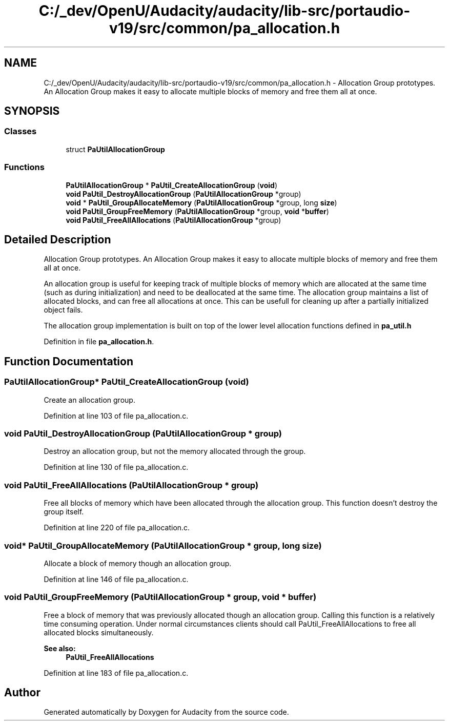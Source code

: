 .TH "C:/_dev/OpenU/Audacity/audacity/lib-src/portaudio-v19/src/common/pa_allocation.h" 3 "Thu Apr 28 2016" "Audacity" \" -*- nroff -*-
.ad l
.nh
.SH NAME
C:/_dev/OpenU/Audacity/audacity/lib-src/portaudio-v19/src/common/pa_allocation.h \- Allocation Group prototypes\&. An Allocation Group makes it easy to allocate multiple blocks of memory and free them all at once\&.  

.SH SYNOPSIS
.br
.PP
.SS "Classes"

.in +1c
.ti -1c
.RI "struct \fBPaUtilAllocationGroup\fP"
.br
.in -1c
.SS "Functions"

.in +1c
.ti -1c
.RI "\fBPaUtilAllocationGroup\fP * \fBPaUtil_CreateAllocationGroup\fP (\fBvoid\fP)"
.br
.ti -1c
.RI "\fBvoid\fP \fBPaUtil_DestroyAllocationGroup\fP (\fBPaUtilAllocationGroup\fP *group)"
.br
.ti -1c
.RI "\fBvoid\fP * \fBPaUtil_GroupAllocateMemory\fP (\fBPaUtilAllocationGroup\fP *group, long \fBsize\fP)"
.br
.ti -1c
.RI "\fBvoid\fP \fBPaUtil_GroupFreeMemory\fP (\fBPaUtilAllocationGroup\fP *group, \fBvoid\fP *\fBbuffer\fP)"
.br
.ti -1c
.RI "\fBvoid\fP \fBPaUtil_FreeAllAllocations\fP (\fBPaUtilAllocationGroup\fP *group)"
.br
.in -1c
.SH "Detailed Description"
.PP 
Allocation Group prototypes\&. An Allocation Group makes it easy to allocate multiple blocks of memory and free them all at once\&. 

An allocation group is useful for keeping track of multiple blocks of memory which are allocated at the same time (such as during initialization) and need to be deallocated at the same time\&. The allocation group maintains a list of allocated blocks, and can free all allocations at once\&. This can be usefull for cleaning up after a partially initialized object fails\&.
.PP
The allocation group implementation is built on top of the lower level allocation functions defined in \fBpa_util\&.h\fP 
.PP
Definition in file \fBpa_allocation\&.h\fP\&.
.SH "Function Documentation"
.PP 
.SS "\fBPaUtilAllocationGroup\fP* PaUtil_CreateAllocationGroup (\fBvoid\fP)"
Create an allocation group\&. 
.PP
Definition at line 103 of file pa_allocation\&.c\&.
.SS "\fBvoid\fP PaUtil_DestroyAllocationGroup (\fBPaUtilAllocationGroup\fP * group)"
Destroy an allocation group, but not the memory allocated through the group\&. 
.PP
Definition at line 130 of file pa_allocation\&.c\&.
.SS "\fBvoid\fP PaUtil_FreeAllAllocations (\fBPaUtilAllocationGroup\fP * group)"
Free all blocks of memory which have been allocated through the allocation group\&. This function doesn't destroy the group itself\&. 
.PP
Definition at line 220 of file pa_allocation\&.c\&.
.SS "\fBvoid\fP* PaUtil_GroupAllocateMemory (\fBPaUtilAllocationGroup\fP * group, long size)"
Allocate a block of memory though an allocation group\&. 
.PP
Definition at line 146 of file pa_allocation\&.c\&.
.SS "\fBvoid\fP PaUtil_GroupFreeMemory (\fBPaUtilAllocationGroup\fP * group, \fBvoid\fP * buffer)"
Free a block of memory that was previously allocated though an allocation group\&. Calling this function is a relatively time consuming operation\&. Under normal circumstances clients should call PaUtil_FreeAllAllocations to free all allocated blocks simultaneously\&. 
.PP
\fBSee also:\fP
.RS 4
\fBPaUtil_FreeAllAllocations\fP 
.RE
.PP

.PP
Definition at line 183 of file pa_allocation\&.c\&.
.SH "Author"
.PP 
Generated automatically by Doxygen for Audacity from the source code\&.
